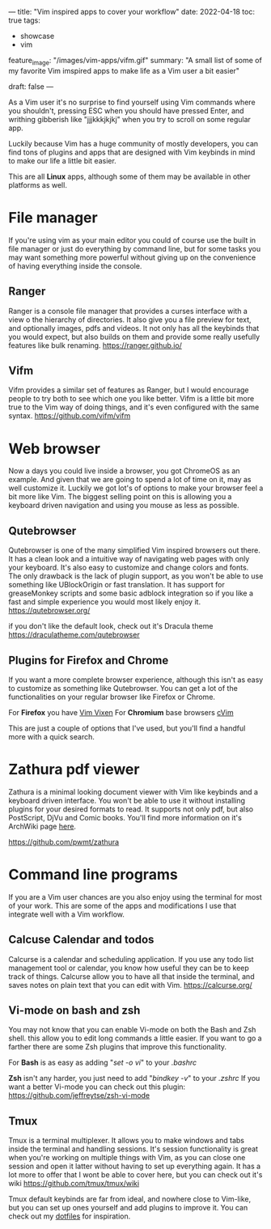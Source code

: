 ---
title: "Vim inspired apps to cover your workflow"
date: 2022-04-18
toc: true
tags:
  - showcase
  - vim

feature_image: "/images/vim-apps/vifm.gif"
summary: "A small list of some of my favorite Vim imspired apps to make life as a Vim user a bit easier"

draft: false
---

As a Vim user it's no surprise to find yourself using Vim commands where you shouldn't, pressing ESC when you should have
pressed Enter, and writhing gibberish like "jjjkkkjkjkj" when you try to scroll on some regular app.

Luckily because Vim has a huge community of mostly developers, you can find tons of plugins and apps that are designed
with Vim keybinds in mind to make our life a little bit easier.

This are all *Linux* apps, although some of them may be available in other platforms as well.

* File manager
If you're using vim as your main editor you could of course use the built in file manager or just do everything by command
line, but for some tasks you may want something more powerful without giving up on the convenience of having
everything inside the console.

** Ranger
Ranger is a console file manager that provides a curses interface with a view o the hierarchy of directories.
It also give you a file preview for text, and optionally images, pdfs and videos. 
It not only has all the keybinds that you would expect, but also builds on them and provide some really usefully features
like bulk renaming. 
https://ranger.github.io/

[[/images/vim-apps/ranger.png]]

** Vifm
Vifm provides a similar set of features as Ranger, but I would encourage people to try both to see which one you like
better.
Vifm is a little bit more true to the Vim way of doing things, and it's even configured with the same syntax.
https://github.com/vifm/vifm

[[/images/vim-apps/vifm.gif]]

* Web browser
Now a days you could live inside a browser, you got ChromeOS as an example.
And given that we are going to spend a lot of time on it, may as well customize it.
Luckily we got lot's of options to make your browser feel a bit more like Vim. The biggest selling point on this is allowing you
a keyboard driven navigation and using you mouse as less as possible.

** Qutebrowser
Qutebrowser is one of the many simplified Vim inspired browsers out there. It has a clean look and a intuitive way of navigating web pages with only your keyboard. It's also easy to customize and change colors and fonts.
The only drawback is the lack of plugin support, as you won't be able to use something like UBlockOrigin or fast
translation. It has support for greaseMonkey scripts and some basic adblock integration so if you like a fast and simple
experience you would most likely enjoy it.
https://qutebrowser.org/

[[/images/vim-apps/qutebrowser.png]]
if you don't like the default look, check out it's Dracula theme https://draculatheme.com/qutebrowser

** Plugins for Firefox and Chrome
If you want a more complete browser experience, although this isn't as easy to customize as something like Qutebrowser.
You can get a lot of the functionalities on your regular browser like Firefox or Chrome.

For *Firefox* you have [[https://github.com/ueokande/vim-vixen][Vim Vixen]] 
For *Chromium* base browsers [[https://github.com/1995eaton/chromium-vim/][cVim]]

This are just a couple of options that I've used, but you'll find a handful more with a quick search.

* Zathura pdf viewer 
Zathura is a minimal looking document viewer with Vim like keybinds and a keyboard driven interface.
You won't be able to use it without installing plugins for your desired formats to read.
It supports not only pdf, but also PostScript, DjVu and Comic books.
You'll find more information on it's ArchWiki page [[https://wiki.archlinux.org/title/Zathura][here]]. 

[[https://github.com/pwmt/zathura]]

* Command line programs
If you are a Vim user chances are you also enjoy using the terminal for most of your work. This are some of the apps and
modifications I use that integrate well with a Vim workflow.

** Calcuse Calendar and todos
Calcurse is a calendar and scheduling application. If you use any todo list management tool or calendar, you know how
useful they can be to keep track of things. Calcurse allow you to have all that inside the terminal, and saves notes on plain
text that you can edit with Vim.
https://calcurse.org/

[[/images/vim-apps/calcurse.gif]]

** Vi-mode on bash and zsh
You may not know that you can enable Vi-mode on both the Bash and Zsh shell. this allow you to edit long commands a little easier. If you want to go a farther there are some Zsh plugins that improve this functionality.

For *Bash* is as easy as adding "/set -o vi/" to your /.bashrc/

*Zsh* isn't any harder, you just need to add "/bindkey -v/" to your /.zshrc/
If you want a better Vi-mode you can check out this plugin: https://github.com/jeffreytse/zsh-vi-mode

** Tmux
Tmux is a terminal multiplexer. It allows you to make windows and tabs inside the terminal and handling sessions.
It's session functionality is great when you're working on multiple things with Vim, as you can close one session and open
it latter without having to set up everything again. It has a lot more to offer that I wont be able to cover here, but you can
check out it's wiki https://github.com/tmux/tmux/wiki

Tmux default keybinds are far from ideal, and nowhere close to Vim-like, but you can set up ones yourself and add plugins
to improve it. You can check out my [[https://github.com/migueldeoleiros/dotfiles/tree/master/.config/tmux][dotfiles]] for inspiration.
